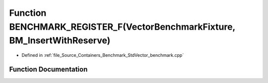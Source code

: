 .. _exhale_function__std_vector__benchmark_8cpp_1a6dd5dcf85ca393740d381799fce431ab:

Function BENCHMARK_REGISTER_F(VectorBenchmarkFixture, BM_InsertWithReserve)
===========================================================================

- Defined in :ref:`file_Source_Containers_Benchmark_StdVector_benchmark.cpp`


Function Documentation
----------------------


.. doxygenfunction:: BENCHMARK_REGISTER_F(VectorBenchmarkFixture, BM_InsertWithReserve)
